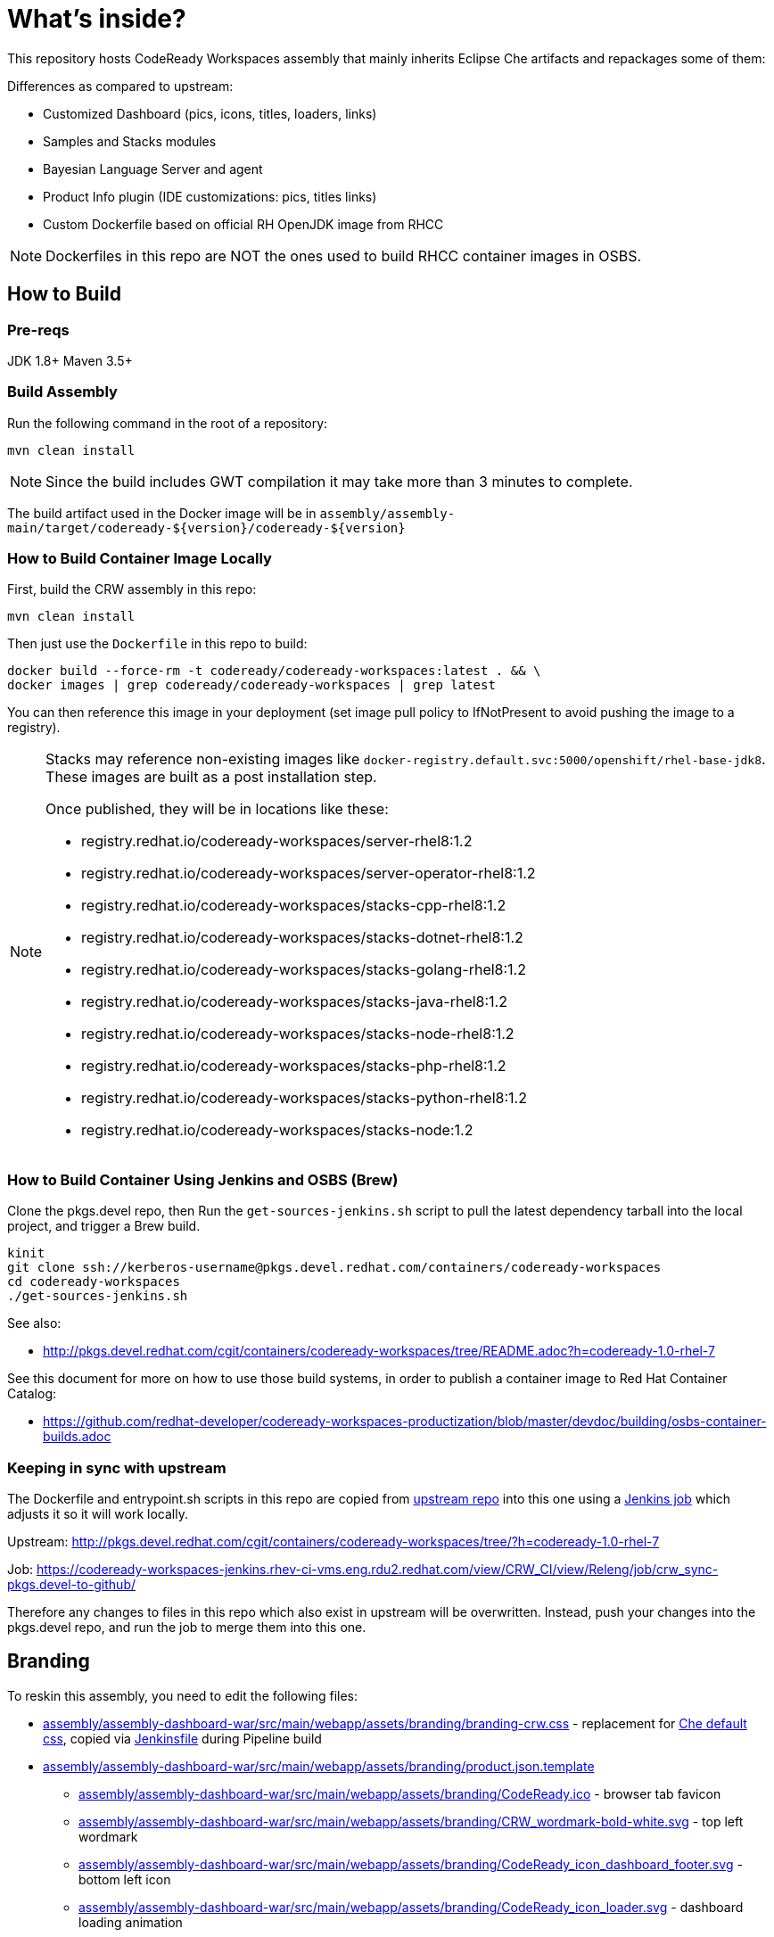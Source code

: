 # What's inside?

This repository hosts CodeReady Workspaces assembly that mainly inherits Eclipse Che artifacts and repackages some of them:

Differences as compared to upstream:

* Customized Dashboard (pics, icons, titles, loaders, links)
* Samples and Stacks modules
* Bayesian Language Server and agent
* Product Info plugin (IDE customizations: pics, titles links)
* Custom Dockerfile based on official RH OpenJDK image from RHCC

NOTE: Dockerfiles in this repo are NOT the ones used to build RHCC container images in OSBS.

## How to Build

### Pre-reqs

JDK 1.8+
Maven 3.5+

### Build Assembly

Run the following command in the root of a repository:

```
mvn clean install
```

NOTE: Since the build includes GWT compilation it may take more than 3 minutes to complete.

The build artifact used in the Docker image will be in `assembly/assembly-main/target/codeready-${version}/codeready-${version}`


### How to Build Container Image Locally

First, build the CRW assembly in this repo:

```
mvn clean install
```

Then just use the `Dockerfile` in this repo to build:

```
docker build --force-rm -t codeready/codeready-workspaces:latest . && \
docker images | grep codeready/codeready-workspaces | grep latest
```

You can then reference this image in your deployment (set image pull policy to IfNotPresent to avoid pushing the image to a registry).

[NOTE]
====
Stacks may reference non-existing images like `docker-registry.default.svc:5000/openshift/rhel-base-jdk8`. These images are built as a post installation step.

Once published, they will be in locations like these:

* registry.redhat.io/codeready-workspaces/server-rhel8:1.2
* registry.redhat.io/codeready-workspaces/server-operator-rhel8:1.2
* registry.redhat.io/codeready-workspaces/stacks-cpp-rhel8:1.2
* registry.redhat.io/codeready-workspaces/stacks-dotnet-rhel8:1.2
* registry.redhat.io/codeready-workspaces/stacks-golang-rhel8:1.2
* registry.redhat.io/codeready-workspaces/stacks-java-rhel8:1.2
* registry.redhat.io/codeready-workspaces/stacks-node-rhel8:1.2
* registry.redhat.io/codeready-workspaces/stacks-php-rhel8:1.2
* registry.redhat.io/codeready-workspaces/stacks-python-rhel8:1.2
* registry.redhat.io/codeready-workspaces/stacks-node:1.2
====

### How to Build Container Using Jenkins and OSBS (Brew)

Clone the pkgs.devel repo, then Run the `get-sources-jenkins.sh` script to pull the latest dependency tarball into the local project, and trigger a Brew build.

```
kinit
git clone ssh://kerberos-username@pkgs.devel.redhat.com/containers/codeready-workspaces
cd codeready-workspaces
./get-sources-jenkins.sh
```

See also:

* http://pkgs.devel.redhat.com/cgit/containers/codeready-workspaces/tree/README.adoc?h=codeready-1.0-rhel-7

See this document for more on how to use those build systems, in order to publish a container image to Red Hat Container Catalog:

* https://github.com/redhat-developer/codeready-workspaces-productization/blob/master/devdoc/building/osbs-container-builds.adoc

### Keeping in sync with upstream

The Dockerfile and entrypoint.sh scripts in this repo are copied from link:http://pkgs.devel.redhat.com/cgit/containers/codeready-workspaces/tree/?h=codeready-1.0-rhel-7[upstream repo] into this one using a link:https://codeready-workspaces-jenkins.rhev-ci-vms.eng.rdu2.redhat.com/view/CRW_CI/view/Releng/job/crw_sync-pkgs.devel-to-github/[Jenkins job] which adjusts it so it will work locally.

Upstream: http://pkgs.devel.redhat.com/cgit/containers/codeready-workspaces/tree/?h=codeready-1.0-rhel-7

Job: https://codeready-workspaces-jenkins.rhev-ci-vms.eng.rdu2.redhat.com/view/CRW_CI/view/Releng/job/crw_sync-pkgs.devel-to-github/

Therefore any changes to files in this repo which also exist in upstream will be overwritten. Instead, push your changes into the pkgs.devel repo, and run the job to merge them into this one.

## Branding

To reskin this assembly, you need to edit the following files:

* link:assembly/assembly-dashboard-war/src/main/webapp/assets/branding/branding-crw.css[assembly/assembly-dashboard-war/src/main/webapp/assets/branding/branding-crw.css] - replacement for link:https://github.com/eclipse/che/blob/master/dashboard/src/assets/branding/branding.css[Che default css], copied via link:https://github.com/redhat-developer/codeready-workspaces/blob/master/Jenkinsfile#L177-L183[Jenkinsfile] during Pipeline build

* link:assembly/assembly-dashboard-war/src/main/webapp/assets/branding/product.json.template[assembly/assembly-dashboard-war/src/main/webapp/assets/branding/product.json.template]
** link:assembly/assembly-dashboard-war/src/main/webapp/assets/branding/CodeReady.ico[assembly/assembly-dashboard-war/src/main/webapp/assets/branding/CodeReady.ico] - browser tab favicon
** link:assembly/assembly-dashboard-war/src/main/webapp/assets/branding/CRW_wordmark-bold-white.svg[assembly/assembly-dashboard-war/src/main/webapp/assets/branding/CRW_wordmark-bold-white.svg] - top left wordmark
** link:assembly/assembly-dashboard-war/src/main/webapp/assets/branding/CodeReady_icon_dashboard_footer.svg[assembly/assembly-dashboard-war/src/main/webapp/assets/branding/CodeReady_icon_dashboard_footer.svg] - bottom left icon
** link:assembly/assembly-dashboard-war/src/main/webapp/assets/branding/CodeReady_icon_loader.svg[assembly/assembly-dashboard-war/src/main/webapp/assets/branding/CodeReady_icon_loader.svg] - dashboard loading animation

* link:ide/codeready-product-info/src/main/java/com/redhat/codeready/plugin/product/info/client/CodeReadyResources.java[ide/codeready-product-info/src/main/java/com/redhat/codeready/plugin/product/info/client/CodeReadyResources.java] - workspace resource loader
** link:ide/codeready-product-info/src/main/java/com/redhat/codeready/plugin/product/info/client/CodeReadyProductInfoDataProvider.java[ide/codeready-product-info/src/main/java/com/redhat/codeready/plugin/product/info/client/CodeReadyProductInfoDataProvider.java] - theme controller
** link:ide/codeready-product-info/src/main/resources/com/redhat/codeready/plugin/product/info/client/logo/CRW_logo-buildinfo.svg[ide/codeready-product-info/src/main/resources/com/redhat/codeready/plugin/product/info/client/logo/CRW_logo-buildinfo.svg] - workspace watermark (when no files open)
** link:ide/codeready-product-info/src/main/resources/com/redhat/codeready/plugin/product/info/client/logo/CRW_logo-buildinfo-white.svg[ide/codeready-product-info/src/main/resources/com/redhat/codeready/plugin/product/info/client/logo/CRW_logo-buildinfo-white.svg] - About dialog image, Dark Theme
** link:ide/codeready-product-info/src/main/resources/com/redhat/codeready/plugin/product/info/client/logo/CRW_logo-buildinfo-black.svg[ide/codeready-product-info/src/main/resources/com/redhat/codeready/plugin/product/info/client/logo/CRW_logo-buildinfo-black.svg] - About dialog image, Light Theme

See also SVG assets in link:product/branding/[product/branding/] folder.

NOTE: When saving files in Inkscape, make sure you export as *Plain SVG*, then edit the resulting .svg file to remove any `<metadata>...</metadata>` tags and all their contents. You can also remove the `xmlns:rdf` definition. This will ensure the GWT UI will compile correctly. *Inkscape SVG* files will cause compilation errors every time.
